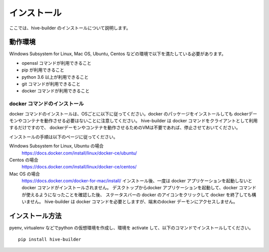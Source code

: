 ====================
インストール
====================

ここでは、hive-builder のインストールについて説明します。

動作環境
====================

Windows Subsystem for Linux, Mac OS, Ubuntu, Centos などの環境で以下を満たしている必要があります。

- openssl コマンドが利用できること
- pip が利用できること
- python 3.6 以上が利用できること
- git コマンドが利用できること
- docker コマンドが利用できること

docker コマンドのインストール
------------------
docker コマンドのインストールは、OSごとに以下に従ってください。docker のパッケージをインストールしても
dockerデーモンやコンテナを動作させる必要はないことに注意してください。
hive-builder は docker コマンドをクライアントとして利用するだけですので、
dockerデーモンやコンテナを動作させるためのVMは不要であれば、停止させておいてください。

インストールの手順は以下のページに従ってください。

Windows Subsystem for Linux, Ubuntu の場合
  https://docs.docker.com/install/linux/docker-ce/ubuntu/

Centos の場合
  https://docs.docker.com/install/linux/docker-ce/centos/

Mac OS の場合
  https://docs.docker.com/docker-for-mac/install/
  インストール後、一度は docker アプリケーションを起動しないと docker コマンドがインストールされません。
  デスクトップからdocker アプリケーションを起動して、docker コマンドが使えるようになったことを確認した後、
  ステータスバーの docker のアイコンをクリックして docker を終了しても構いません。
  hive-builder は docker コマンドを必要としますが、端末のdocker デーモンにアクセスしません。

インストール方法
====================

pyenv, virtualenv などでpython の仮想環境を作成し、環境を activate して、以下のコマンドでインストールしてください。

::

  pip install hive-builder

